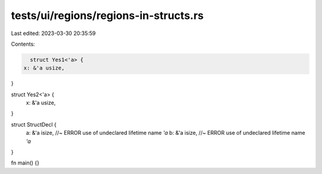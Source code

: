 tests/ui/regions/regions-in-structs.rs
======================================

Last edited: 2023-03-30 20:35:59

Contents:

.. code-block:: rs

    struct Yes1<'a> {
  x: &'a usize,
}

struct Yes2<'a> {
  x: &'a usize,
}

struct StructDecl {
    a: &'a isize, //~ ERROR use of undeclared lifetime name `'a`
    b: &'a isize, //~ ERROR use of undeclared lifetime name `'a`
}


fn main() {}


